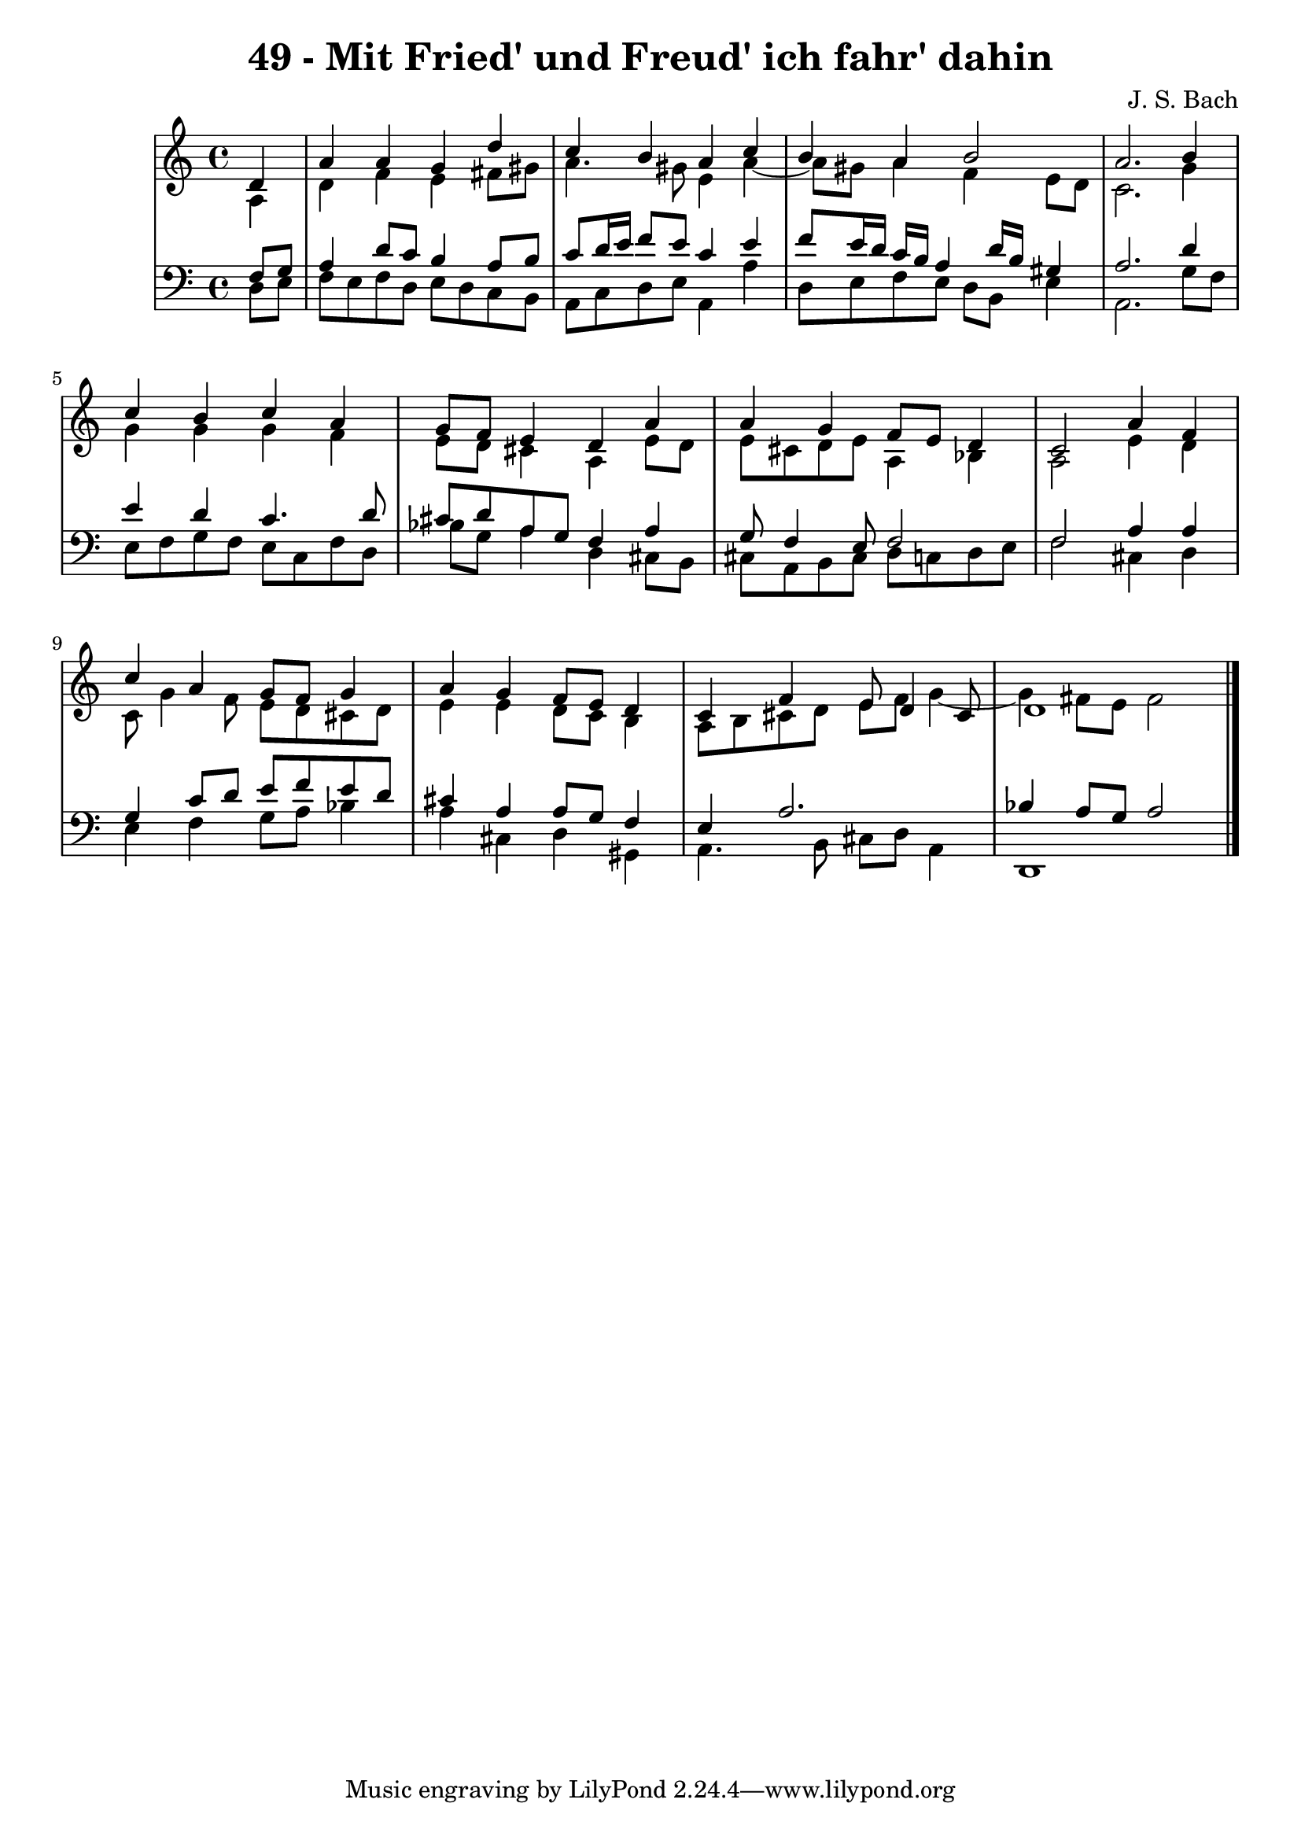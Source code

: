 \version "2.10.33"

\header {
  title = "49 - Mit Fried' und Freud' ich fahr' dahin"
  composer = "J. S. Bach"
}


global = {
  \time 4/4
  \key a \minor
}


soprano = \relative c' {
  \partial 4 d4 
    a'4 a4 g4 d'4 
  c4 b4 a4 c4 
  b4 a4 b2 
  a2. b4 
  c4 b4 c4 a4   %5
  g8 f8 e4 d4 a'4 
  a4 g4 f8 e8 d4 
  c2 a'4 f4 
  c'4 a4 g8 f8 g4 
  a4 g4 f8 e8 d4   %10
  c4 f4 e8 d4 cis8 
  d1 
  
}

alto = \relative c' {
  \partial 4 a4 
    d4 f4 e4 fis8 gis8 
  a4. gis8 e4 a4~ 
  a8 gis8 a4 f4 e8 d8 
  c2. g'4 
  g4 g4 g4 f4   %5
  e8 d8 cis4 a4 e'8 d8 
  e8 cis8 d e8 a,4 bes4 
  a2 e'4 d4 
  c8 g'4 f8 e8 d8 cis8 d8 
  e4 e4 d8 c8 b4   %10
  a8 b8 cis8 d8 e8 f8 g4~ 
  g4 fis8 e8 fis2 
  
}

tenor = \relative c {
  \partial 4 f8  g8 
    a4 d8 c8 b4 a8 b8 
  c8 d16 e16 f8 e8 c4 e4 
  f8 e16 d16 c16 b16 a4 d16 b16 gis4 
  a2. d4 
  e4 d4 c4. d8   %5
  cis8 d8 a8 g8 f4 a4 
  g8 f4 e8 f2 
  f2 a4 a4 
  g4 c8 d8 e8 f8 e8 d8 
  cis4 a4 a8 g8 f4   %10
  e4 a2. 
  bes4 a8 g8 a2 
  
}

baixo = \relative c {
  \partial 4 d8  e8 
    f8 e8 f8 d8 e8 d8 c8 b8 
  a8 c8 d8 e8 a,4 a'4 
  d,8 e8 f8 e8 d8 b8 e4 
  a,2. g'8 f8 
  e8 f8 g8 f8 e8 c8 f8 d8   %5
  bes'8 g8 a4 d,4 cis8 b8 
  cis8 a8 b8 cis8 d8 c8 d8 e8 
  f2 cis4 d4 
  e4 f4 g8 a8 bes4 
  a4 cis,4 d4 gis,4   %10
  a4. b8 cis8 d8 a4 
  d,1 
  
}

\score {
  <<
    \new StaffGroup <<
      \override StaffGroup.SystemStartBracket #'style = #'line 
      \new Staff {
        <<
          \global
          \new Voice = "soprano" { \voiceOne \soprano }
          \new Voice = "alto" { \voiceTwo \alto }
        >>
      }
      \new Staff {
        <<
          \global
          \clef "bass"
          \new Voice = "tenor" {\voiceOne \tenor }
          \new Voice = "baixo" { \voiceTwo \baixo \bar "|."}
        >>
      }
    >>
  >>
  \layout {}
  \midi {}
}